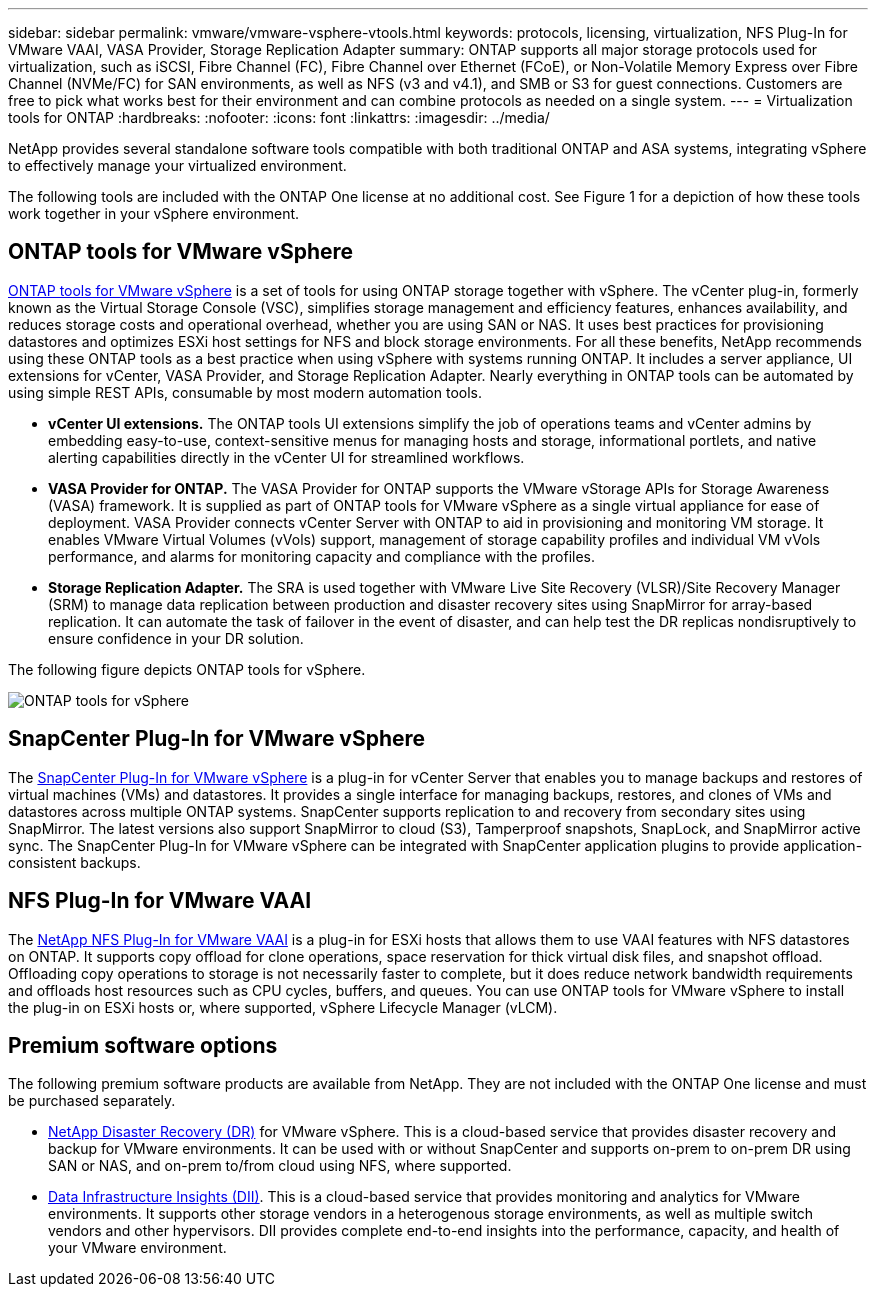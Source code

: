 ---
sidebar: sidebar
permalink: vmware/vmware-vsphere-vtools.html
keywords: protocols, licensing, virtualization, NFS Plug-In for VMware VAAI, VASA Provider, Storage Replication Adapter
summary: ONTAP supports all major storage protocols used for virtualization, such as iSCSI, Fibre Channel (FC), Fibre Channel over Ethernet (FCoE), or Non-Volatile Memory Express over Fibre Channel (NVMe/FC) for SAN environments, as well as NFS (v3 and v4.1), and SMB or S3 for guest connections. Customers are free to pick what works best for their environment and can combine protocols as needed on a single system.
---
= Virtualization tools for ONTAP
:hardbreaks:
:nofooter:
:icons: font
:linkattrs:
:imagesdir: ../media/

[.lead]
NetApp provides several standalone software tools compatible with both traditional ONTAP and ASA systems, integrating vSphere to effectively manage your virtualized environment.

The following tools are included with the ONTAP One license at no additional cost. See Figure 1 for a depiction of how these tools work together in your vSphere environment.

== ONTAP tools for VMware vSphere
https://mysupport.netapp.com/site/products/all/details/otv10/docs-tab[ONTAP tools for VMware vSphere] is a set of tools for using ONTAP storage together with vSphere. The vCenter plug-in, formerly known as the Virtual Storage Console (VSC), simplifies storage management and efficiency features, enhances availability, and reduces storage costs and operational overhead, whether you are using SAN or NAS. It uses best practices for provisioning datastores and optimizes ESXi host settings for NFS and block storage environments. For all these benefits, NetApp recommends using these ONTAP tools as a best practice when using vSphere with systems running ONTAP. It includes a server appliance, UI extensions for vCenter, VASA Provider, and Storage Replication Adapter. Nearly everything in ONTAP tools can be automated by using simple REST APIs, consumable by most modern automation tools.

* *vCenter UI extensions.* The ONTAP tools UI extensions simplify the job of operations teams and vCenter admins by embedding easy-to-use, context-sensitive menus for managing hosts and storage, informational portlets, and native alerting capabilities directly in the vCenter UI for streamlined workflows.

* *VASA Provider for ONTAP.* The VASA Provider for ONTAP supports the VMware vStorage APIs for Storage Awareness (VASA) framework. It is supplied as part of ONTAP tools for VMware vSphere as a single virtual appliance for ease of deployment. VASA Provider connects vCenter Server with ONTAP to aid in provisioning and monitoring VM storage. It enables VMware Virtual Volumes (vVols) support, management of storage capability profiles and individual VM vVols performance, and alarms for monitoring capacity and compliance with the profiles.

* *Storage Replication Adapter.* The SRA is used together with VMware Live Site Recovery (VLSR)/Site Recovery Manager (SRM) to manage data replication between production and disaster recovery sites using SnapMirror for array-based replication. It can automate the task of failover in the event of disaster, and can help test the DR replicas nondisruptively to ensure confidence in your DR solution.

The following figure depicts ONTAP tools for vSphere.

image:vsphere_ontap_image1.png[ONTAP tools for vSphere]

== SnapCenter Plug-In for VMware vSphere
The https://mysupport.netapp.com/site/products/all/details/scv/docs-tab[SnapCenter Plug-In for VMware vSphere] is a plug-in for vCenter Server that enables you to manage backups and restores of virtual machines (VMs) and datastores. It provides a single interface for managing backups, restores, and clones of VMs and datastores across multiple ONTAP systems. SnapCenter supports replication to and recovery from secondary sites using SnapMirror. The latest versions also support SnapMirror to cloud (S3), Tamperproof snapshots, SnapLock, and SnapMirror active sync. The SnapCenter Plug-In for VMware vSphere can be integrated with SnapCenter application plugins to provide application-consistent backups. 

== NFS Plug-In for VMware VAAI
The https://mysupport.netapp.com/site/products/all/details/nfsplugin-vmware-vaai/about-tab[NetApp NFS Plug-In for VMware VAAI] is a plug-in for ESXi hosts that allows them to use VAAI features with NFS datastores on ONTAP. It supports copy offload for clone operations, space reservation for thick virtual disk files, and snapshot offload. Offloading copy operations to storage is not necessarily faster to complete, but it does reduce network bandwidth requirements and offloads host resources such as CPU cycles, buffers, and queues. You can use ONTAP tools for VMware vSphere to install the plug-in on ESXi hosts or, where supported, vSphere Lifecycle Manager (vLCM).

== Premium software options
The following premium software products are available from NetApp. They are not included with the ONTAP One license and must be purchased separately.

* https://www.netapp.com/data-services/disaster-recovery/[NetApp Disaster Recovery (DR)] for VMware vSphere. This is a cloud-based service that provides disaster recovery and backup for VMware environments. It can be used with or without SnapCenter and supports on-prem to on-prem DR using SAN or NAS, and on-prem to/from cloud using NFS, where supported.

* https://www.netapp.com/data-infrastructure-insights/[Data Infrastructure Insights (DII)]. This is a cloud-based service that provides monitoring and analytics for VMware environments. It supports other storage vendors in a heterogenous storage environments, as well as multiple switch vendors and other hypervisors. DII provides complete end-to-end insights into the performance, capacity, and health of your VMware environment.

